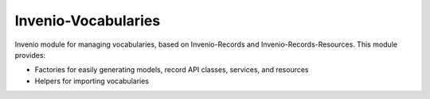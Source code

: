 ..
    Copyright (C) 2020-2025 CERN.

    Invenio-Vocabularies is free software; you can redistribute it and/or
    modify it under the terms of the MIT License; see LICENSE file for more
    details.

======================
 Invenio-Vocabularies
======================

.. image:: https://github.com/inveniosoftware/invenio-vocabularies/workflows/CI/badge.svg
        :target: https://github.com/inveniosoftware/invenio-vocabularies/actions?query=workflow%3ACI

.. image:: https://img.shields.io/coveralls/inveniosoftware/invenio-vocabularies.svg
        :target: https://coveralls.io/r/inveniosoftware/invenio-vocabularies

.. image:: https://img.shields.io/github/tag/inveniosoftware/invenio-vocabularies.svg
        :target: https://github.com/inveniosoftware/invenio-vocabularies/releases

.. image:: https://img.shields.io/pypi/dm/invenio-vocabularies.svg
        :target: https://pypi.python.org/pypi/invenio-vocabularies

.. image:: https://img.shields.io/github/license/inveniosoftware/invenio-vocabularies.svg
        :target: https://github.com/inveniosoftware/invenio-vocabularies/blob/master/LICENSE

Invenio module for managing vocabularies, based on Invenio-Records and Invenio-Records-Resources. This module provides:

- Factories for easily generating models, record API classes, services, and resources
- Helpers for importing vocabularies
